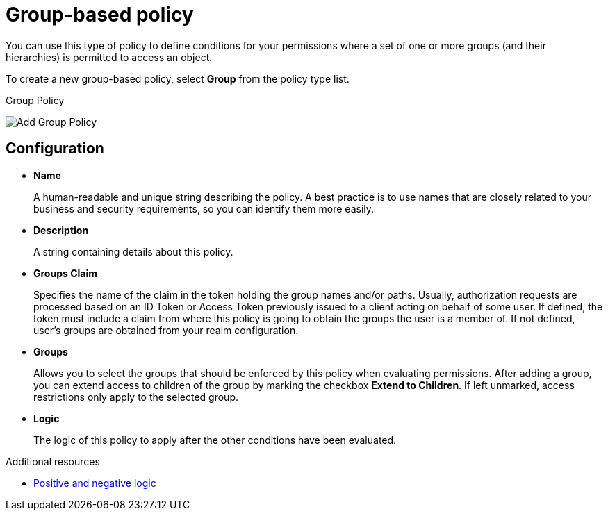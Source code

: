 [[_policy_group]]
= Group-based policy

You can use this type of policy to define conditions for your permissions where a set of one or more groups (and their hierarchies) is permitted to access an object.

To create a new group-based policy, select *Group* from the policy type list.

.Group Policy
image:images/policy/create-group.png[alt="Add Group Policy"]

== Configuration

* *Name*
+
A human-readable and unique string describing the policy. A best practice is to use names that are closely related to your business and security requirements, so you
can identify them more easily.
+
* *Description*
+
A string containing details about this policy.
+
* *Groups Claim*
+
Specifies the name of the claim in the token holding the group names and/or paths. Usually, authorization requests are processed based on an ID Token or Access Token
previously issued to a client acting on behalf of some user. If defined, the token must include a claim from where this policy is going to obtain the groups
the user is a member of. If not defined, user's groups are obtained from your realm configuration.
+
* *Groups*
+
Allows you to select the groups that should be enforced by this policy when evaluating permissions. After adding a group, you can extend access to children of the group
by marking the checkbox *Extend to Children*. If left unmarked, access restrictions only apply to the selected group.
+
* *Logic*
+
The logic of this policy to apply after the other conditions have been evaluated.

[role="_additional-resources"]
.Additional resources
* <<_policy_logic, Positive and negative logic>>

